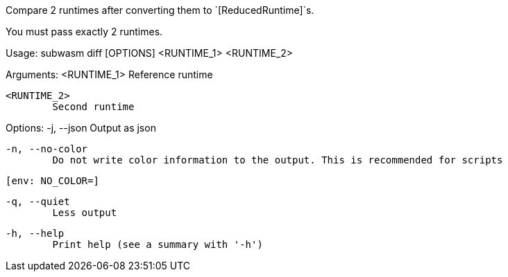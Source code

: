 Compare 2 runtimes after converting them to `[ReducedRuntime]`s.

You must pass exactly 2 runtimes.

Usage: subwasm diff [OPTIONS] <RUNTIME_1> <RUNTIME_2>

Arguments:
  <RUNTIME_1>
          Reference runtime

  <RUNTIME_2>
          Second runtime

Options:
  -j, --json
          Output as json

  -n, --no-color
          Do not write color information to the output. This is recommended for scripts
          
          [env: NO_COLOR=]

  -q, --quiet
          Less output

  -h, --help
          Print help (see a summary with '-h')
